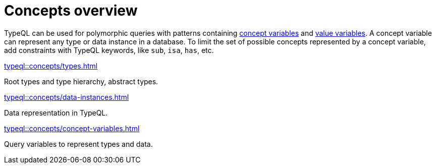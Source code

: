 = Concepts overview
:page-preamble-card: 1

TypeQL can be used for polymorphic queries with patterns containing
xref:typeql::concepts/concept-variables.adoc[concept variables] and
xref:typeql::values/value-variables.adoc[value variables].
A concept variable can represent any type or data instance in a database.
To limit the set of possible concepts represented by a concept variable,
add constraints with TypeQL keywords, like `sub`, `isa`, `has`, etc.

////
.See an example
[%collapsible]
====
For example, by using the `sub` keyword we can limit a concept variable to be a subtype of some type.
If both sides of `sub` are variables with no additional constraints, then the only requirement for them both to be types.

.Query example
[,typeql]
----
match
$x sub $t;
get $x;
----

The same approach can be used with the `isa` keyword,
but the variable to the left of it is considered to be a data instance instead of a type.
====
////

[cols-3]
--
.xref:typeql::concepts/types.adoc[]
[.clickable]
****
Root types and type hierarchy, abstract types.
****

.xref:typeql::concepts/data-instances.adoc[]
[.clickable]
****
Data representation in TypeQL.
****

.xref:typeql::concepts/concept-variables.adoc[]
[.clickable]
****
Query variables to represent types and data.
****
--
